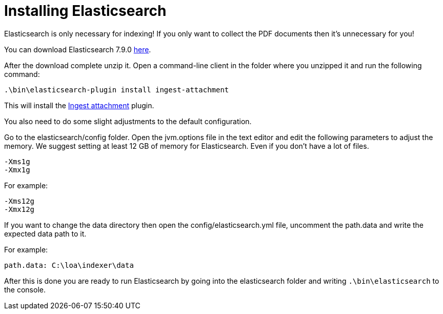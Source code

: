 = Installing Elasticsearch

Elasticsearch is only necessary for indexing! If you only want to collect the PDF documents then it's unnecessary for you!

You can download Elasticsearch 7.9.0 https://www.elastic.co/downloads/past-releases/elasticsearch-7-9-0[here].

After the download complete unzip it. Open a command-line client in the folder where you unzipped it and run the following command:

....
.\bin\elasticsearch-plugin install ingest-attachment
....

This will install the https://www.elastic.co/guide/en/elasticsearch/plugins/current/ingest-attachment.html[Ingest attachment] plugin.

You also need to do some slight adjustments to the default configuration.

Go to the elasticsearch/config folder. Open the jvm.options file in the text editor and edit the following parameters to adjust the memory. We suggest setting at least 12 GB of memory for Elasticsearch. Even if you don't have a lot of files.

....
-Xms1g
-Xmx1g
....

For example:

....
-Xms12g
-Xmx12g
....

If you want to change the data directory then open the config/elasticsearch.yml file, uncomment the path.data and write the expected data path to it.

For example:

....
path.data: C:\loa\indexer\data
....

After this is done you are ready to run Elasticsearch by going into the elasticsearch folder and writing `.\bin\elasticsearch` to the console.

